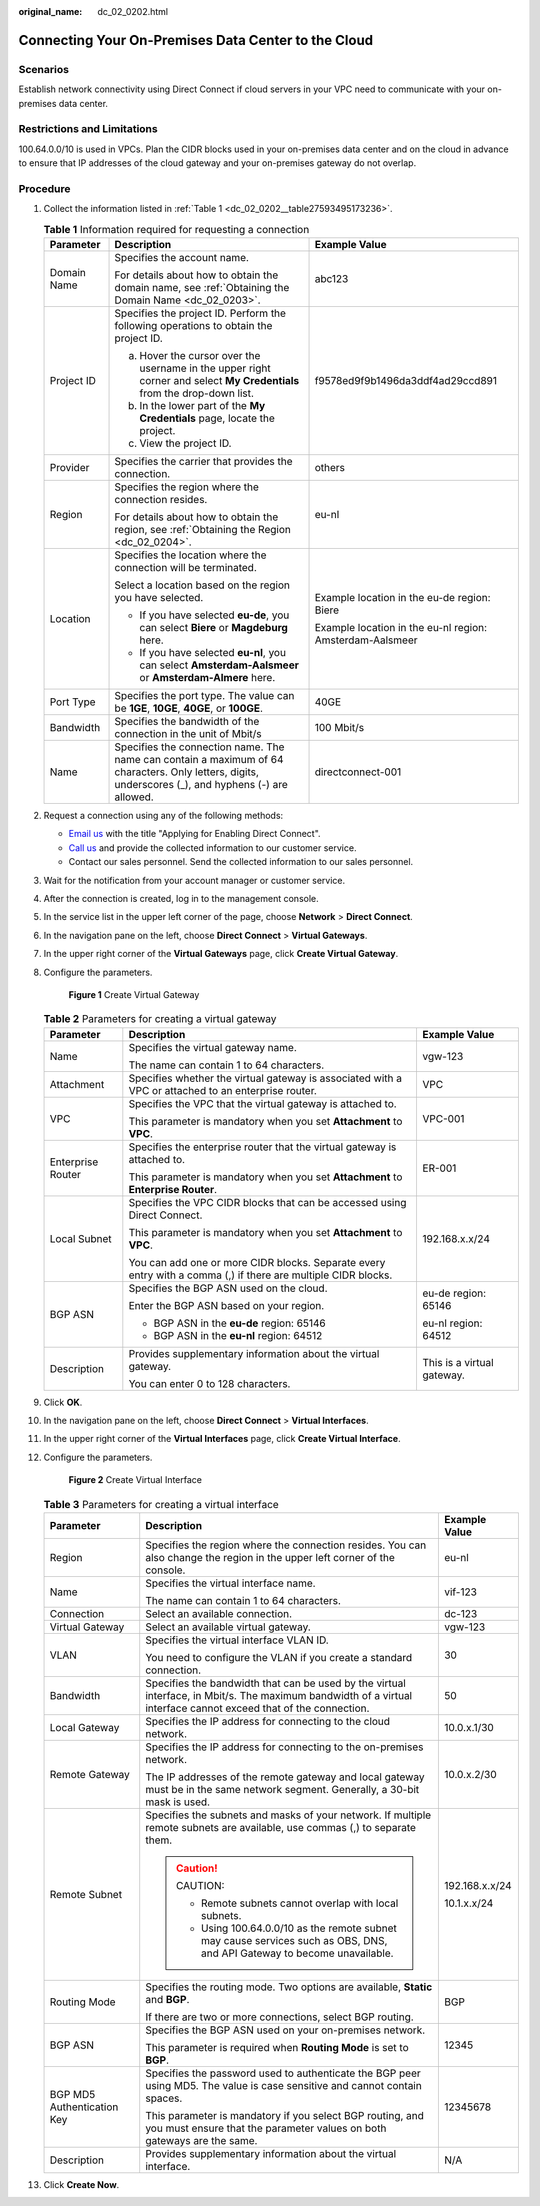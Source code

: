 :original_name: dc_02_0202.html

.. _dc_02_0202:

Connecting Your On-Premises Data Center to the Cloud
====================================================

**Scenarios**
-------------

Establish network connectivity using Direct Connect if cloud servers in your VPC need to communicate with your on-premises data center.

Restrictions and Limitations
----------------------------

100.64.0.0/10 is used in VPCs. Plan the CIDR blocks used in your on-premises data center and on the cloud in advance to ensure that IP addresses of the cloud gateway and your on-premises gateway do not overlap.

.. _dc_02_0202__section22771322171016:

**Procedure**
-------------

#. Collect the information listed in :ref:`Table 1 <dc_02_0202__table27593495173236>`.

   .. _dc_02_0202__table27593495173236:

   .. table:: **Table 1** Information required for requesting a connection

      +-----------------------+-----------------------------------------------------------------------------------------------------------------------------------------------------+----------------------------------------------------------+
      | Parameter             | Description                                                                                                                                         | Example Value                                            |
      +=======================+=====================================================================================================================================================+==========================================================+
      | Domain Name           | Specifies the account name.                                                                                                                         | abc123                                                   |
      |                       |                                                                                                                                                     |                                                          |
      |                       | For details about how to obtain the domain name, see :ref:`Obtaining the Domain Name <dc_02_0203>`.                                                 |                                                          |
      +-----------------------+-----------------------------------------------------------------------------------------------------------------------------------------------------+----------------------------------------------------------+
      | Project ID            | Specifies the project ID. Perform the following operations to obtain the project ID.                                                                | f9578ed9f9b1496da3ddf4ad29ccd891                         |
      |                       |                                                                                                                                                     |                                                          |
      |                       | a. Hover the cursor over the username in the upper right corner and select **My Credentials** from the drop-down list.                              |                                                          |
      |                       | b. In the lower part of the **My Credentials** page, locate the project.                                                                            |                                                          |
      |                       | c. View the project ID.                                                                                                                             |                                                          |
      +-----------------------+-----------------------------------------------------------------------------------------------------------------------------------------------------+----------------------------------------------------------+
      | Provider              | Specifies the carrier that provides the connection.                                                                                                 | others                                                   |
      +-----------------------+-----------------------------------------------------------------------------------------------------------------------------------------------------+----------------------------------------------------------+
      | Region                | Specifies the region where the connection resides.                                                                                                  | eu-nl                                                    |
      |                       |                                                                                                                                                     |                                                          |
      |                       | For details about how to obtain the region, see :ref:`Obtaining the Region <dc_02_0204>`.                                                           |                                                          |
      +-----------------------+-----------------------------------------------------------------------------------------------------------------------------------------------------+----------------------------------------------------------+
      | Location              | Specifies the location where the connection will be terminated.                                                                                     | Example location in the eu-de region: Biere              |
      |                       |                                                                                                                                                     |                                                          |
      |                       | Select a location based on the region you have selected.                                                                                            | Example location in the eu-nl region: Amsterdam-Aalsmeer |
      |                       |                                                                                                                                                     |                                                          |
      |                       | -  If you have selected **eu-de**, you can select **Biere** or **Magdeburg** here.                                                                  |                                                          |
      |                       | -  If you have selected **eu-nl**, you can select **Amsterdam-Aalsmeer** or **Amsterdam-Almere** here.                                              |                                                          |
      +-----------------------+-----------------------------------------------------------------------------------------------------------------------------------------------------+----------------------------------------------------------+
      | Port Type             | Specifies the port type. The value can be **1GE**, **10GE**, **40GE**, or **100GE**.                                                                | 40GE                                                     |
      +-----------------------+-----------------------------------------------------------------------------------------------------------------------------------------------------+----------------------------------------------------------+
      | Bandwidth             | Specifies the bandwidth of the connection in the unit of Mbit/s                                                                                     | 100 Mbit/s                                               |
      +-----------------------+-----------------------------------------------------------------------------------------------------------------------------------------------------+----------------------------------------------------------+
      | Name                  | Specifies the connection name. The name can contain a maximum of 64 characters. Only letters, digits, underscores (_), and hyphens (-) are allowed. | directconnect-001                                        |
      +-----------------------+-----------------------------------------------------------------------------------------------------------------------------------------------------+----------------------------------------------------------+

#. .. _dc_02_0202__li65995768153645:

   Request a connection using any of the following methods:

   -  `Email us <https://open-telekom-cloud.com/en/contact>`__ with the title "Applying for Enabling Direct Connect".
   -  `Call us <https://open-telekom-cloud.com/en/contact>`__ and provide the collected information to our customer service.
   -  Contact our sales personnel. Send the collected information to our sales personnel.

#. Wait for the notification from your account manager or customer service.

#. After the connection is created, log in to the management console.

#. In the service list in the upper left corner of the page, choose **Network** > **Direct Connect**.

#. In the navigation pane on the left, choose **Direct Connect** > **Virtual Gateways**.

#. In the upper right corner of the **Virtual Gateways** page, click **Create Virtual Gateway**.

#. Configure the parameters.

   .. _dc_02_0202__fig20556163316146:

   .. figure:: /_static/images/en-us_image_0000001662676706.png
      :alt: **Figure 1** Create Virtual Gateway

      **Figure 1** Create Virtual Gateway

   .. _dc_02_0202__table886674631511:

   .. table:: **Table 2** Parameters for creating a virtual gateway

      +-----------------------+---------------------------------------------------------------------------------------------------------------+----------------------------+
      | Parameter             | Description                                                                                                   | Example Value              |
      +=======================+===============================================================================================================+============================+
      | Name                  | Specifies the virtual gateway name.                                                                           | vgw-123                    |
      |                       |                                                                                                               |                            |
      |                       | The name can contain 1 to 64 characters.                                                                      |                            |
      +-----------------------+---------------------------------------------------------------------------------------------------------------+----------------------------+
      | Attachment            | Specifies whether the virtual gateway is associated with a VPC or attached to an enterprise router.           | VPC                        |
      +-----------------------+---------------------------------------------------------------------------------------------------------------+----------------------------+
      | VPC                   | Specifies the VPC that the virtual gateway is attached to.                                                    | VPC-001                    |
      |                       |                                                                                                               |                            |
      |                       | This parameter is mandatory when you set **Attachment** to **VPC**.                                           |                            |
      +-----------------------+---------------------------------------------------------------------------------------------------------------+----------------------------+
      | Enterprise Router     | Specifies the enterprise router that the virtual gateway is attached to.                                      | ER-001                     |
      |                       |                                                                                                               |                            |
      |                       | This parameter is mandatory when you set **Attachment** to **Enterprise Router**.                             |                            |
      +-----------------------+---------------------------------------------------------------------------------------------------------------+----------------------------+
      | Local Subnet          | Specifies the VPC CIDR blocks that can be accessed using Direct Connect.                                      | 192.168.x.x/24             |
      |                       |                                                                                                               |                            |
      |                       | This parameter is mandatory when you set **Attachment** to **VPC**.                                           |                            |
      |                       |                                                                                                               |                            |
      |                       | You can add one or more CIDR blocks. Separate every entry with a comma (,) if there are multiple CIDR blocks. |                            |
      +-----------------------+---------------------------------------------------------------------------------------------------------------+----------------------------+
      | BGP ASN               | Specifies the BGP ASN used on the cloud.                                                                      | eu-de region: 65146        |
      |                       |                                                                                                               |                            |
      |                       | Enter the BGP ASN based on your region.                                                                       | eu-nl region: 64512        |
      |                       |                                                                                                               |                            |
      |                       | -  BGP ASN in the **eu-de** region: 65146                                                                     |                            |
      |                       | -  BGP ASN in the **eu-nl** region: 64512                                                                     |                            |
      +-----------------------+---------------------------------------------------------------------------------------------------------------+----------------------------+
      | Description           | Provides supplementary information about the virtual gateway.                                                 | This is a virtual gateway. |
      |                       |                                                                                                               |                            |
      |                       | You can enter 0 to 128 characters.                                                                            |                            |
      +-----------------------+---------------------------------------------------------------------------------------------------------------+----------------------------+

#. Click **OK**.

#. In the navigation pane on the left, choose **Direct Connect** > **Virtual Interfaces**.

#. In the upper right corner of the **Virtual Interfaces** page, click **Create Virtual Interface**.

#. Configure the parameters.


   .. figure:: /_static/images/en-us_image_0000001123249800.png
      :alt: **Figure 2** Create Virtual Interface

      **Figure 2** Create Virtual Interface

   .. _dc_02_0202__d0e975:

   .. table:: **Table 3** Parameters for creating a virtual interface

      +----------------------------+------------------------------------------------------------------------------------------------------------------------------------------------------------------+-----------------------+
      | Parameter                  | Description                                                                                                                                                      | Example Value         |
      +============================+==================================================================================================================================================================+=======================+
      | Region                     | Specifies the region where the connection resides. You can also change the region in the upper left corner of the console.                                       | eu-nl                 |
      +----------------------------+------------------------------------------------------------------------------------------------------------------------------------------------------------------+-----------------------+
      | Name                       | Specifies the virtual interface name.                                                                                                                            | vif-123               |
      |                            |                                                                                                                                                                  |                       |
      |                            | The name can contain 1 to 64 characters.                                                                                                                         |                       |
      +----------------------------+------------------------------------------------------------------------------------------------------------------------------------------------------------------+-----------------------+
      | Connection                 | Select an available connection.                                                                                                                                  | dc-123                |
      +----------------------------+------------------------------------------------------------------------------------------------------------------------------------------------------------------+-----------------------+
      | Virtual Gateway            | Select an available virtual gateway.                                                                                                                             | vgw-123               |
      +----------------------------+------------------------------------------------------------------------------------------------------------------------------------------------------------------+-----------------------+
      | VLAN                       | Specifies the virtual interface VLAN ID.                                                                                                                         | 30                    |
      |                            |                                                                                                                                                                  |                       |
      |                            | You need to configure the VLAN if you create a standard connection.                                                                                              |                       |
      +----------------------------+------------------------------------------------------------------------------------------------------------------------------------------------------------------+-----------------------+
      | Bandwidth                  | Specifies the bandwidth that can be used by the virtual interface, in Mbit/s. The maximum bandwidth of a virtual interface cannot exceed that of the connection. | 50                    |
      +----------------------------+------------------------------------------------------------------------------------------------------------------------------------------------------------------+-----------------------+
      | Local Gateway              | Specifies the IP address for connecting to the cloud network.                                                                                                    | 10.0.x.1/30           |
      +----------------------------+------------------------------------------------------------------------------------------------------------------------------------------------------------------+-----------------------+
      | Remote Gateway             | Specifies the IP address for connecting to the on-premises network.                                                                                              | 10.0.x.2/30           |
      |                            |                                                                                                                                                                  |                       |
      |                            | The IP addresses of the remote gateway and local gateway must be in the same network segment. Generally, a 30-bit mask is used.                                  |                       |
      +----------------------------+------------------------------------------------------------------------------------------------------------------------------------------------------------------+-----------------------+
      | Remote Subnet              | Specifies the subnets and masks of your network. If multiple remote subnets are available, use commas (,) to separate them.                                      | 192.168.x.x/24        |
      |                            |                                                                                                                                                                  |                       |
      |                            | .. caution::                                                                                                                                                     | 10.1.x.x/24           |
      |                            |                                                                                                                                                                  |                       |
      |                            |    CAUTION:                                                                                                                                                      |                       |
      |                            |                                                                                                                                                                  |                       |
      |                            |    -  Remote subnets cannot overlap with local subnets.                                                                                                          |                       |
      |                            |    -  Using 100.64.0.0/10 as the remote subnet may cause services such as OBS, DNS, and API Gateway to become unavailable.                                       |                       |
      +----------------------------+------------------------------------------------------------------------------------------------------------------------------------------------------------------+-----------------------+
      | Routing Mode               | Specifies the routing mode. Two options are available, **Static** and **BGP**.                                                                                   | BGP                   |
      |                            |                                                                                                                                                                  |                       |
      |                            | If there are two or more connections, select BGP routing.                                                                                                        |                       |
      +----------------------------+------------------------------------------------------------------------------------------------------------------------------------------------------------------+-----------------------+
      | BGP ASN                    | Specifies the BGP ASN used on your on-premises network.                                                                                                          | 12345                 |
      |                            |                                                                                                                                                                  |                       |
      |                            | This parameter is required when **Routing Mode** is set to **BGP**.                                                                                              |                       |
      +----------------------------+------------------------------------------------------------------------------------------------------------------------------------------------------------------+-----------------------+
      | BGP MD5 Authentication Key | Specifies the password used to authenticate the BGP peer using MD5. The value is case sensitive and cannot contain spaces.                                       | 12345678              |
      |                            |                                                                                                                                                                  |                       |
      |                            | This parameter is mandatory if you select BGP routing, and you must ensure that the parameter values on both gateways are the same.                              |                       |
      +----------------------------+------------------------------------------------------------------------------------------------------------------------------------------------------------------+-----------------------+
      | Description                | Provides supplementary information about the virtual interface.                                                                                                  | N/A                   |
      +----------------------------+------------------------------------------------------------------------------------------------------------------------------------------------------------------+-----------------------+

#. Click **Create Now**.
